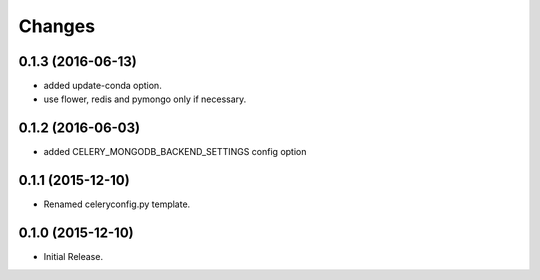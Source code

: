 Changes
*******

0.1.3 (2016-06-13)
==================

* added update-conda option.
* use flower, redis and pymongo only if necessary.

0.1.2 (2016-06-03)
==================

* added CELERY_MONGODB_BACKEND_SETTINGS config option

0.1.1 (2015-12-10)
==================

* Renamed celeryconfig.py template.

0.1.0 (2015-12-10)
==================

* Initial Release.
